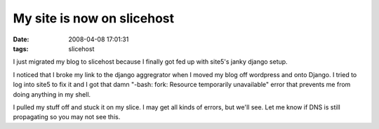 My site is now on slicehost
###########################
:date: 2008-04-08 17:01:31
:tags: slicehost

I just migrated my blog to slicehost because I finally got fed up with site5's janky django setup.  

I noticed that I broke my link to the django aggregrator when I moved my blog off wordpress and onto Django.  I tried to log into site5 to fix it and I got that damn "-bash: fork: Resource temporarily unavailable" error that prevents me from doing anything in my shell.  

I pulled my stuff off and stuck it on my slice.  I may get all kinds of errors, but we'll see.  Let me know if 
DNS is still propagating so you may not see this. 